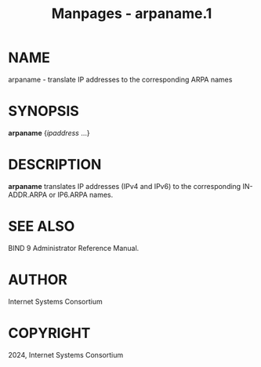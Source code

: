 #+TITLE: Manpages - arpaname.1
* NAME
arpaname - translate IP addresses to the corresponding ARPA names

* SYNOPSIS
*arpaname* {/ipaddress/ ...}

* DESCRIPTION
*arpaname* translates IP addresses (IPv4 and IPv6) to the corresponding
IN-ADDR.ARPA or IP6.ARPA names.

* SEE ALSO
BIND 9 Administrator Reference Manual.

* AUTHOR
Internet Systems Consortium

* COPYRIGHT
2024, Internet Systems Consortium
